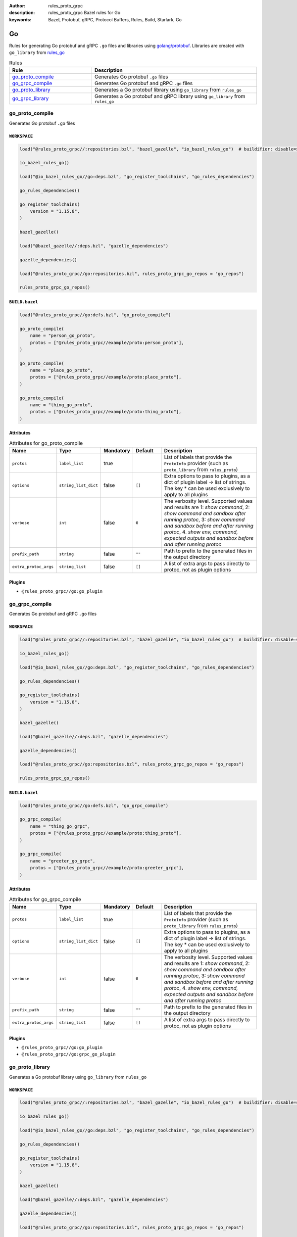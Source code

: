 :author: rules_proto_grpc
:description: rules_proto_grpc Bazel rules for Go
:keywords: Bazel, Protobuf, gRPC, Protocol Buffers, Rules, Build, Starlark, Go


Go
==

Rules for generating Go protobuf and gRPC ``.go`` files and libraries using `golang/protobuf <https://github.com/golang/protobuf>`_. Libraries are created with ``go_library`` from `rules_go <https://github.com/bazelbuild/rules_go>`_

.. list-table:: Rules
   :widths: 1 2
   :header-rows: 1

   * - Rule
     - Description
   * - `go_proto_compile <#go_proto_compile>`_
     - Generates Go protobuf ``.go`` files
   * - `go_grpc_compile <#go_grpc_compile>`_
     - Generates Go protobuf and gRPC ``.go`` files
   * - `go_proto_library <#go_proto_library>`_
     - Generates a Go protobuf library using ``go_library`` from ``rules_go``
   * - `go_grpc_library <#go_grpc_library>`_
     - Generates a Go protobuf and gRPC library using ``go_library`` from ``rules_go``

go_proto_compile
----------------

Generates Go protobuf ``.go`` files

``WORKSPACE``
*************

.. code-block:: python

   load("@rules_proto_grpc//:repositories.bzl", "bazel_gazelle", "io_bazel_rules_go")  # buildifier: disable=same-origin-load
   
   io_bazel_rules_go()
   
   load("@io_bazel_rules_go//go:deps.bzl", "go_register_toolchains", "go_rules_dependencies")
   
   go_rules_dependencies()
   
   go_register_toolchains(
       version = "1.15.8",
   )
   
   bazel_gazelle()
   
   load("@bazel_gazelle//:deps.bzl", "gazelle_dependencies")
   
   gazelle_dependencies()
   
   load("@rules_proto_grpc//go:repositories.bzl", rules_proto_grpc_go_repos = "go_repos")
   
   rules_proto_grpc_go_repos()

``BUILD.bazel``
***************

.. code-block:: python

   load("@rules_proto_grpc//go:defs.bzl", "go_proto_compile")
   
   go_proto_compile(
       name = "person_go_proto",
       protos = ["@rules_proto_grpc//example/proto:person_proto"],
   )
   
   go_proto_compile(
       name = "place_go_proto",
       protos = ["@rules_proto_grpc//example/proto:place_proto"],
   )
   
   go_proto_compile(
       name = "thing_go_proto",
       protos = ["@rules_proto_grpc//example/proto:thing_proto"],
   )

Attributes
**********

.. list-table:: Attributes for go_proto_compile
   :widths: 1 1 1 1 4
   :header-rows: 1

   * - Name
     - Type
     - Mandatory
     - Default
     - Description
   * - ``protos``
     - ``label_list``
     - true
     - 
     - List of labels that provide the ``ProtoInfo`` provider (such as ``proto_library`` from ``rules_proto``)
   * - ``options``
     - ``string_list_dict``
     - false
     - ``[]``
     - Extra options to pass to plugins, as a dict of plugin label -> list of strings. The key * can be used exclusively to apply to all plugins
   * - ``verbose``
     - ``int``
     - false
     - ``0``
     - The verbosity level. Supported values and results are 1: *show command*, 2: *show command and sandbox after running protoc*, 3: *show command and sandbox before and after running protoc*, 4. *show env, command, expected outputs and sandbox before and after running protoc*
   * - ``prefix_path``
     - ``string``
     - false
     - ``""``
     - Path to prefix to the generated files in the output directory
   * - ``extra_protoc_args``
     - ``string_list``
     - false
     - ``[]``
     - A list of extra args to pass directly to protoc, not as plugin options

Plugins
*******

- ``@rules_proto_grpc//go:go_plugin``

go_grpc_compile
---------------

Generates Go protobuf and gRPC ``.go`` files

``WORKSPACE``
*************

.. code-block:: python

   load("@rules_proto_grpc//:repositories.bzl", "bazel_gazelle", "io_bazel_rules_go")  # buildifier: disable=same-origin-load
   
   io_bazel_rules_go()
   
   load("@io_bazel_rules_go//go:deps.bzl", "go_register_toolchains", "go_rules_dependencies")
   
   go_rules_dependencies()
   
   go_register_toolchains(
       version = "1.15.8",
   )
   
   bazel_gazelle()
   
   load("@bazel_gazelle//:deps.bzl", "gazelle_dependencies")
   
   gazelle_dependencies()
   
   load("@rules_proto_grpc//go:repositories.bzl", rules_proto_grpc_go_repos = "go_repos")
   
   rules_proto_grpc_go_repos()

``BUILD.bazel``
***************

.. code-block:: python

   load("@rules_proto_grpc//go:defs.bzl", "go_grpc_compile")
   
   go_grpc_compile(
       name = "thing_go_grpc",
       protos = ["@rules_proto_grpc//example/proto:thing_proto"],
   )
   
   go_grpc_compile(
       name = "greeter_go_grpc",
       protos = ["@rules_proto_grpc//example/proto:greeter_grpc"],
   )

Attributes
**********

.. list-table:: Attributes for go_grpc_compile
   :widths: 1 1 1 1 4
   :header-rows: 1

   * - Name
     - Type
     - Mandatory
     - Default
     - Description
   * - ``protos``
     - ``label_list``
     - true
     - 
     - List of labels that provide the ``ProtoInfo`` provider (such as ``proto_library`` from ``rules_proto``)
   * - ``options``
     - ``string_list_dict``
     - false
     - ``[]``
     - Extra options to pass to plugins, as a dict of plugin label -> list of strings. The key * can be used exclusively to apply to all plugins
   * - ``verbose``
     - ``int``
     - false
     - ``0``
     - The verbosity level. Supported values and results are 1: *show command*, 2: *show command and sandbox after running protoc*, 3: *show command and sandbox before and after running protoc*, 4. *show env, command, expected outputs and sandbox before and after running protoc*
   * - ``prefix_path``
     - ``string``
     - false
     - ``""``
     - Path to prefix to the generated files in the output directory
   * - ``extra_protoc_args``
     - ``string_list``
     - false
     - ``[]``
     - A list of extra args to pass directly to protoc, not as plugin options

Plugins
*******

- ``@rules_proto_grpc//go:go_plugin``
- ``@rules_proto_grpc//go:grpc_go_plugin``

go_proto_library
----------------

Generates a Go protobuf library using ``go_library`` from ``rules_go``

``WORKSPACE``
*************

.. code-block:: python

   load("@rules_proto_grpc//:repositories.bzl", "bazel_gazelle", "io_bazel_rules_go")  # buildifier: disable=same-origin-load
   
   io_bazel_rules_go()
   
   load("@io_bazel_rules_go//go:deps.bzl", "go_register_toolchains", "go_rules_dependencies")
   
   go_rules_dependencies()
   
   go_register_toolchains(
       version = "1.15.8",
   )
   
   bazel_gazelle()
   
   load("@bazel_gazelle//:deps.bzl", "gazelle_dependencies")
   
   gazelle_dependencies()
   
   load("@rules_proto_grpc//go:repositories.bzl", rules_proto_grpc_go_repos = "go_repos")
   
   rules_proto_grpc_go_repos()

``BUILD.bazel``
***************

.. code-block:: python

   load("@rules_proto_grpc//go:defs.bzl", "go_proto_library")
   
   go_proto_library(
       name = "proto_go_proto",
       importpath = "github.com/rules-proto-grpc/rules_proto_grpc/example/proto",
       protos = [
           "@rules_proto_grpc//example/proto:person_proto",
           "@rules_proto_grpc//example/proto:place_proto",
           "@rules_proto_grpc//example/proto:thing_proto",
       ],
   )

Attributes
**********

.. list-table:: Attributes for go_proto_library
   :widths: 1 1 1 1 4
   :header-rows: 1

   * - Name
     - Type
     - Mandatory
     - Default
     - Description
   * - ``protos``
     - ``label_list``
     - true
     - 
     - List of labels that provide the ``ProtoInfo`` provider (such as ``proto_library`` from ``rules_proto``)
   * - ``options``
     - ``string_list_dict``
     - false
     - ``[]``
     - Extra options to pass to plugins, as a dict of plugin label -> list of strings. The key * can be used exclusively to apply to all plugins
   * - ``verbose``
     - ``int``
     - false
     - ``0``
     - The verbosity level. Supported values and results are 1: *show command*, 2: *show command and sandbox after running protoc*, 3: *show command and sandbox before and after running protoc*, 4. *show env, command, expected outputs and sandbox before and after running protoc*
   * - ``prefix_path``
     - ``string``
     - false
     - ``""``
     - Path to prefix to the generated files in the output directory
   * - ``extra_protoc_args``
     - ``string_list``
     - false
     - ``[]``
     - A list of extra args to pass directly to protoc, not as plugin options
   * - ``deps``
     - ``label_list``
     - false
     - ``[]``
     - List of labels to pass as deps attr to underlying lang_library rule
   * - ``importpath``
     - ``string``
     - false
     - ``None``
     - Importpath for the generated files

go_grpc_library
---------------

Generates a Go protobuf and gRPC library using ``go_library`` from ``rules_go``

``WORKSPACE``
*************

.. code-block:: python

   load("@rules_proto_grpc//:repositories.bzl", "bazel_gazelle", "io_bazel_rules_go")  # buildifier: disable=same-origin-load
   
   io_bazel_rules_go()
   
   load("@io_bazel_rules_go//go:deps.bzl", "go_register_toolchains", "go_rules_dependencies")
   
   go_rules_dependencies()
   
   go_register_toolchains(
       version = "1.15.8",
   )
   
   bazel_gazelle()
   
   load("@bazel_gazelle//:deps.bzl", "gazelle_dependencies")
   
   gazelle_dependencies()
   
   load("@rules_proto_grpc//go:repositories.bzl", rules_proto_grpc_go_repos = "go_repos")
   
   rules_proto_grpc_go_repos()

``BUILD.bazel``
***************

.. code-block:: python

   load("@rules_proto_grpc//go:defs.bzl", "go_grpc_library")
   
   go_grpc_library(
       name = "greeter_go_grpc",
       importpath = "github.com/rules-proto-grpc/rules_proto_grpc/example/proto",
       protos = [
           "@rules_proto_grpc//example/proto:greeter_grpc",
           "@rules_proto_grpc//example/proto:thing_proto",
       ],
   )

Attributes
**********

.. list-table:: Attributes for go_grpc_library
   :widths: 1 1 1 1 4
   :header-rows: 1

   * - Name
     - Type
     - Mandatory
     - Default
     - Description
   * - ``protos``
     - ``label_list``
     - true
     - 
     - List of labels that provide the ``ProtoInfo`` provider (such as ``proto_library`` from ``rules_proto``)
   * - ``options``
     - ``string_list_dict``
     - false
     - ``[]``
     - Extra options to pass to plugins, as a dict of plugin label -> list of strings. The key * can be used exclusively to apply to all plugins
   * - ``verbose``
     - ``int``
     - false
     - ``0``
     - The verbosity level. Supported values and results are 1: *show command*, 2: *show command and sandbox after running protoc*, 3: *show command and sandbox before and after running protoc*, 4. *show env, command, expected outputs and sandbox before and after running protoc*
   * - ``prefix_path``
     - ``string``
     - false
     - ``""``
     - Path to prefix to the generated files in the output directory
   * - ``extra_protoc_args``
     - ``string_list``
     - false
     - ``[]``
     - A list of extra args to pass directly to protoc, not as plugin options
   * - ``deps``
     - ``label_list``
     - false
     - ``[]``
     - List of labels to pass as deps attr to underlying lang_library rule
   * - ``importpath``
     - ``string``
     - false
     - ``None``
     - Importpath for the generated files
